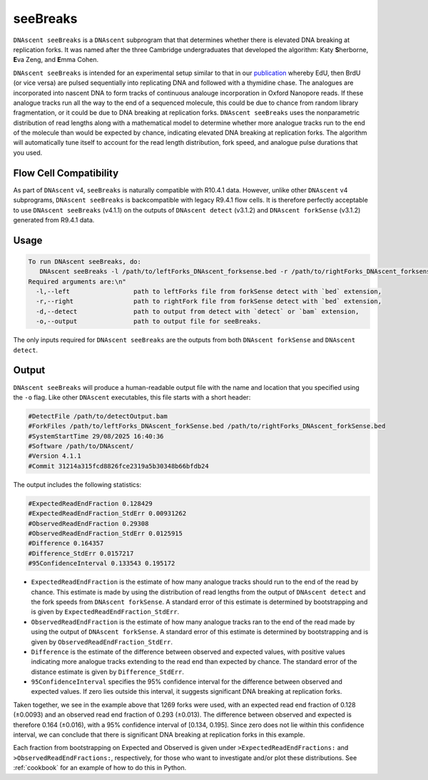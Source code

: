 .. _seeBreaks:


seeBreaks
===============================

``DNAscent seeBreaks`` is a ``DNAscent`` subprogram that that determines whether there is elevated DNA breaking at replication forks.
It was named after the three Cambridge undergraduates that developed the algorithm: Katy \ **S**\herborne, \ **E**\va Zeng, and \ **E**\mma Cohen.

``DNAscent seeBreaks`` is intended for an experimental setup similar to that in our `publication <https://doi.org/10.1038/s41467-025-63168-w>`_ whereby EdU, then BrdU (or vice versa) are pulsed sequentially into replicating DNA and followed with a thymidine chase.
The analogues are incorporated into nascent DNA to form tracks of continuous analouge incorporation in Oxford Nanopore reads. 
If these analogue tracks run all the way to the end of a sequenced molecule, this could be due to chance from random library fragmentation, or it could be due to DNA breaking at replication forks.
``DNAscent seeBreaks`` uses the nonparametric distribution of read lengths along with a mathematical model to determine whether more analogue tracks run to the end of the molecule than would be expected by chance, indicating elevated DNA breaking at replication forks.
The algorithm will automatically tune itself to account for the read length distribution, fork speed, and analogue pulse durations that you used.

Flow Cell Compatibility
-----------------------

As part of ``DNAscent`` v4, ``seeBreaks`` is naturally compatible with R10.4.1 data. However, unlike other ``DNAscent`` v4 subprograms, ``DNAscent seeBreaks`` is backcompatible with legacy R9.4.1 flow cells. It is therefore perfectly acceptable to use ``DNAscent seeBreaks`` (v4.1.1) on the outputs of ``DNAscent detect`` (v3.1.2) and ``DNAscent forkSense`` (v3.1.2) generated from R9.4.1 data.

Usage
-----

.. code-block:: console

   To run DNAscent seeBreaks, do:
      DNAscent seeBreaks -l /path/to/leftForks_DNAscent_forksense.bed -r /path/to/rightForks_DNAscent_forksense.bed -d /path/to/detectOutput.bam -o /path/to/output.seeBreaks
   Required arguments are:\n"
     -l,--left                 path to leftForks file from forkSense detect with `bed` extension,
     -r,--right                path to rightFork file from forkSense detect with `bed` extension,
     -d,--detect               path to output from detect with `detect` or `bam` extension,
     -o,--output               path to output file for seeBreaks.


The only inputs required for ``DNAscent seeBreaks`` are the outputs from both ``DNAscent forkSense`` and ``DNAscent detect``. 

Output
------

``DNAscent seeBreaks`` will produce a human-readable output file with the name and location that you specified using the ``-o`` flag.  
Like other ``DNAscent`` executables, this file starts with a short header:

.. code-block:: console

   #DetectFile /path/to/detectOutput.bam
   #ForkFiles /path/to/leftForks_DNAscent_forkSense.bed /path/to/rightForks_DNAscent_forkSense.bed
   #SystemStartTime 29/08/2025 16:40:36
   #Software /path/to/DNAscent/
   #Version 4.1.1
   #Commit 31214a315fcd8826fce2319a5b30348b66bfdb24

The output includes the following statistics:

.. code-block:: console

   #ExpectedReadEndFraction 0.128429
   #ExpectedReadEndFraction_StdErr 0.00931262
   #ObservedReadEndFraction 0.29308
   #ObservedReadEndFraction_StdErr 0.0125915
   #Difference 0.164357
   #Difference_StdErr 0.0157217
   #95ConfidenceInterval 0.133543 0.195172

- ``ExpectedReadEndFraction`` is the estimate of how many analogue tracks should run to the end of the read by chance. This estimate is made by using the distribution of read lengths from the output of ``DNAscent detect`` and the fork speeds from ``DNAscent forkSense``. A standard error of this estimate is determined by bootstrapping and is given by ``ExpectedReadEndFraction_StdErr``.
- ``ObservedReadEndFraction`` is the estimate of how many analogue tracks ran to the end of the read made by using the output of ``DNAscent forkSense``. A standard error of this estimate is determined by bootstrapping and is given by ``ObservedReadEndFraction_StdErr``.
- ``Difference`` is the estimate of the difference between observed and expected values, with positive values indicating more analogue tracks extending to the read end than expected by chance. The standard error of the distance estimate is given by ``Difference_StdErr``.
- ``95ConfidenceInterval`` specifies the 95% confidence interval for the difference between observed and expected values. If zero lies outside this interval, it suggests significant DNA breaking at replication forks.

Taken together, we see in the example above that 1269 forks were used, with an expected read end fraction of 0.128 (±0.0093) and an observed read end fraction of 0.293 (±0.013). The difference between observed and expected is therefore 0.164 (±0.016), with a 95% confidence interval of [0.134, 0.195]. Since zero does not lie within this confidence interval, we can conclude that there is significant DNA breaking at replication forks in this example.

Each fraction from bootstrapping on Expected and Observed is given under ``>ExpectedReadEndFractions:`` and ``>ObservedReadEndFractions:``, respectively, for those who want to investigate and/or plot these distributions. See :ref:`cookbook` for an example of how to do this in Python.